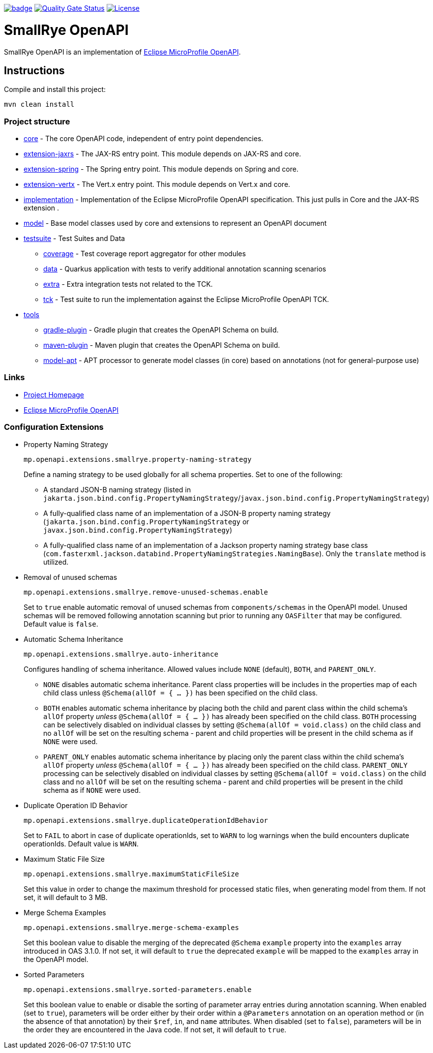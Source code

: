 :microprofile-open-api: https://github.com/eclipse/microprofile-open-api/

image:https://github.com/smallrye/smallrye-open-api/workflows/SmallRye%20Build/badge.svg?branch=main[link=https://github.com/smallrye/smallrye-open-api/actions?query=workflow%3A%22SmallRye+Build%22]
image:https://sonarcloud.io/api/project_badges/measure?project=smallrye_smallrye-open-api&metric=alert_status["Quality Gate Status", link="https://sonarcloud.io/dashboard?id=smallrye_smallrye-open-api"]
image:https://img.shields.io/github/license/thorntail/thorntail.svg["License", link="http://www.apache.org/licenses/LICENSE-2.0"]

= SmallRye OpenAPI

SmallRye OpenAPI is an implementation of {microprofile-open-api}[Eclipse MicroProfile OpenAPI].

== Instructions

Compile and install this project:

[source,bash]
----
mvn clean install
----

=== Project structure

* link:core[core] - The core OpenAPI code, independent of entry point dependencies.
* link:extension-jaxrs[extension-jaxrs] - The JAX-RS entry point. This module depends on JAX-RS and core.
* link:extension-spring[extension-spring] - The Spring entry point. This module depends on Spring and core.
* link:extension-vertx[extension-vertx] - The Vert.x entry point. This module depends on Vert.x and core.
* link:implementation[implementation] - Implementation of the Eclipse MicroProfile OpenAPI specification. This just pulls in Core and the JAX-RS extension .
* link:model[model] - Base model classes used by core and extensions to represent an OpenAPI document
* link:testsuite[testsuite] - Test Suites and Data
** link:testsuite/coverage[coverage] - Test coverage report aggregator for other modules
** link:testsuite/data[data] - Quarkus application with tests to verify additional annotation scanning scenarios
** link:testsuite/extra[extra] - Extra integration tests not related to the TCK.
** link:testsuite/tck[tck] - Test suite to run the implementation against the Eclipse MicroProfile OpenAPI TCK.
* link:tools[tools]
** link:tools/gradle-plugin[gradle-plugin] - Gradle plugin that creates the OpenAPI Schema on build.
** link:tools/maven-plugin[maven-plugin] - Maven plugin that creates the OpenAPI Schema on build.
** link:tools/model-apt[model-apt] - APT processor to generate model classes (in core) based on annotations (not for general-purpose use)

=== Links

* http://github.com/smallrye/smallrye-open-api/[Project Homepage]
* {microprofile-open-api}[Eclipse MicroProfile OpenAPI]

=== Configuration Extensions

* Property Naming Strategy
+
[source%nowrap]
----
mp.openapi.extensions.smallrye.property-naming-strategy
----
Define a naming strategy to be used globally for all schema properties. Set to one of the following:
** A standard JSON-B naming strategy (listed in `jakarta.json.bind.config.PropertyNamingStrategy`/`javax.json.bind.config.PropertyNamingStrategy`)
** A fully-qualified class name of an implementation of a JSON-B property naming strategy (`jakarta.json.bind.config.PropertyNamingStrategy` or `javax.json.bind.config.PropertyNamingStrategy`)
** A fully-qualified class name of an implementation of a Jackson property naming strategy base class (`com.fasterxml.jackson.databind.PropertyNamingStrategies.NamingBase`). Only the `translate` method is utilized.

* Removal of unused schemas
+
[source%nowrap]
----
mp.openapi.extensions.smallrye.remove-unused-schemas.enable
----
Set to `true` enable automatic removal of unused schemas from `components/schemas` in the OpenAPI model. Unused schemas will be removed following annotation scanning but prior to running any `OASFilter` that may be configured. Default value is `false`.

* Automatic Schema Inheritance
+
[source%nowrap]
----
mp.openapi.extensions.smallrye.auto-inheritance
----
Configures handling of schema inheritance. Allowed values include `NONE` (default), `BOTH`, and `PARENT_ONLY`.
** `NONE` disables automatic schema inheritance. Parent class properties will be includes in the properties map of each child class unless `@Schema(allOf = { ... })` has been specified on the child class.
** `BOTH` enables automatic schema inheritance by placing both the child and parent class within the child schema's `allOf` property _unless_ `@Schema(allOf = { ... })`  has already been specified on the child class. `BOTH` processing can be selectively disabled on individual classes by setting `@Schema(allOf = void.class)` on the child class and no `allOf` will be set on the resulting schema - parent and child properties will be present in the child schema as if `NONE` were used.
** `PARENT_ONLY` enables automatic schema inheritance by placing only the parent class within the child schema's `allOf` property _unless_ `@Schema(allOf = { ... })`  has already been specified on the child class. `PARENT_ONLY` processing can be selectively disabled on individual classes by setting `@Schema(allOf = void.class)` on the child class and no `allOf` will be set on the resulting schema - parent and child properties will be present in the child schema as if `NONE` were used.

* Duplicate Operation ID Behavior
+
[source%nowrap]
----
mp.openapi.extensions.smallrye.duplicateOperationIdBehavior
----
Set to `FAIL` to abort in case of duplicate operationIds, set to `WARN` to log warnings when the build encounters duplicate operationIds. Default value is `WARN`.

* Maximum Static File Size
+
[source%nowrap]
----
mp.openapi.extensions.smallrye.maximumStaticFileSize
----
Set this value in order to change the maximum threshold for processed static files, when generating model from them. If not set, it will default to 3 MB.

* Merge Schema Examples
+
[source%nowrap]
----
mp.openapi.extensions.smallrye.merge-schema-examples
----
Set this boolean value to disable the merging of the deprecated `@Schema` `example` property into the `examples` array introduced in OAS 3.1.0. If not set, it will default to `true` the deprecated `example` will be mapped to the `examples` array in the OpenAPI model.

* Sorted Parameters
+
[source%nowrap]
----
mp.openapi.extensions.smallrye.sorted-parameters.enable
----
Set this boolean value to enable or disable the sorting of parameter array entries during annotation scanning. When enabled (set to `true`), parameters will be order either by their order within a `@Parameters` annotation on an operation method or (in the absence of that annotation) by their `$ref`, `in`, and `name` attributes. When disabled (set to `false`), parameters will be in the order they are encountered in the Java code. If not set, it will default to `true`.
